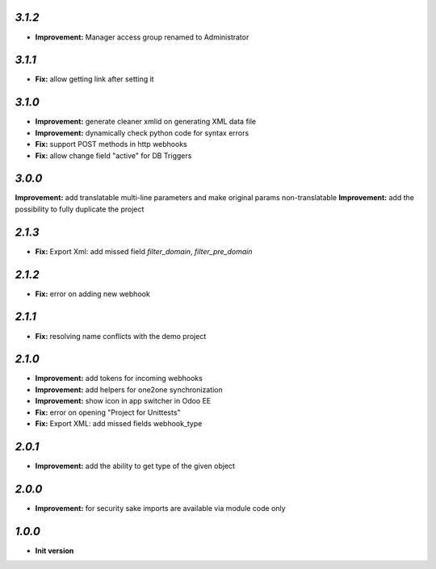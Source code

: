 `3.1.2`
-------

- **Improvement:** Manager access group renamed to Administrator

`3.1.1`
-------

- **Fix:** allow getting link after setting it

`3.1.0`
-------

- **Improvement:** generate cleaner xmlid on generating XML data file
- **Improvement:** dynamically check python code for syntax errors
- **Fix:** support POST methods in http webhooks
- **Fix:** allow change field "active" for DB Triggers

`3.0.0`
-------

**Improvement:** add translatable multi-line parameters and make original params non-translatable
**Improvement:** add the possibility to fully duplicate the project

`2.1.3`
-------

- **Fix:** Export Xml: add missed field `filter_domain`, `filter_pre_domain`

`2.1.2`
-------

- **Fix:** error on adding new webhook

`2.1.1`
-------

- **Fix:** resolving name conflicts with the demo project

`2.1.0`
-------

- **Improvement:** add tokens for incoming webhooks
- **Improvement:** add helpers for one2one synchronization
- **Improvement:** show icon in app switcher in Odoo EE
- **Fix:** error on opening "Project for Unittests"
- **Fix:** Export XML: add missed fields webhook_type

`2.0.1`
-------

- **Improvement:** add the ability to get type of the given object

`2.0.0`
-------

- **Improvement:** for security sake imports are available via module code only

`1.0.0`
-------

- **Init version**
